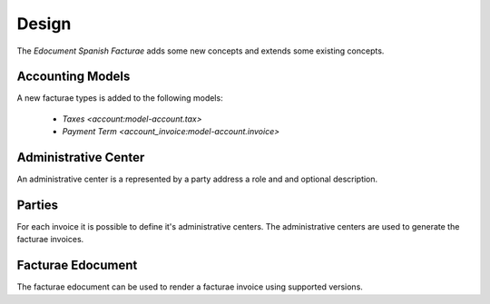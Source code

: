 ******
Design
******

The *Edocument Spanish Facturae* adds some new concepts and extends some
existing concepts.


Accounting Models
=================

A new facturae types is added to the following models:

    * `Taxes <account:model-account.tax>`
    * `Payment Term <account_invoice:model-account.invoice>`


.. _model-edocument.es_facturae.administrative_center:

Administrative Center
=====================

An administrative center is a represented by a party address a role and
and optional description.

.. _model-party.party:

Parties
=======

For each invoice it is possible to define it's administrative centers.
The administrative centers are used to generate the facturae invoices.

.. _report-edocument.es.facturae.invoice:

Facturae Edocument
===================

The facturae edocument can be used to render a facturae invoice using
supported versions.
